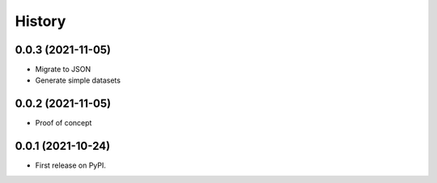 =======
History
=======

0.0.3 (2021-11-05)
------------------
* Migrate to JSON
* Generate simple datasets

0.0.2 (2021-11-05)
------------------
* Proof of concept

0.0.1 (2021-10-24)
------------------

* First release on PyPI.

